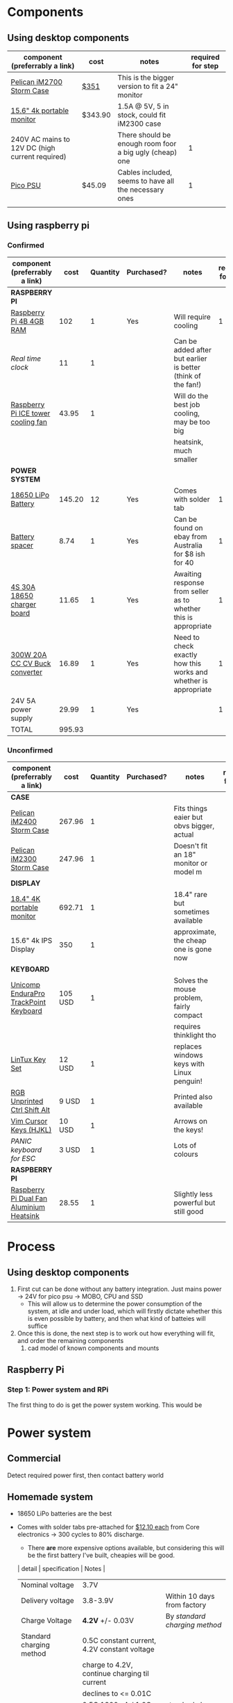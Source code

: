 * Components
** Using desktop components
| component (preferrably a link)                  | cost    | notes                                                   | required for step |
|-------------------------------------------------+---------+---------------------------------------------------------+-------------------|
| [[https://www.pelican.com/au/en/product/cases/storm/im2700][Pelican iM2700 Storm Case]]                       | [[https://www.carryitcases.com.au/buy/im2700-storm-case-no-foam-yellow/iM2700YNF?gclid=CjwKCAjwhOD0BRAQEiwAK7JHmBAJfAm4iYsokLNilrt_HI2ahD0UCP6hU3xOfJYnFTl6Ou9k-Gnu6hoCm8MQAvD_BwE][$351]]    | This is the bigger version to fit a 24" monitor         |                   |
| [[https://www.ebay.com.au/itm/Portable-Monitor-15-6-LED-Monitor-4K-Ultra-Clear-IPS-Screen-for-PC-Laptop-F3Q8/312813924658?hash=item48d529b132:m:m7P6C5lmwBw6x8l405NjrJA#shpCntId][15.6" 4k portable monitor]]                       | $343.90 | 1.5A @ 5V, 5 in stock, could fit iM2300 case            |                   |
| 240V AC mains to 12V DC (high current required) |         | There should be enough room foor a big ugly (cheap) one |                 1 |
| [[https://www.ebay.com.au/itm/Dc-Atx-Peak-Psu-12V-300W-Pico-Atx-Switch-Mining-Psu-24Pin-Mini-Itx-Dc-To-At-X7S3/283842632790?hash=item421656dc56:g:vVcAAOSwym1ej9pQ][Pico PSU]]                                        | $45.09  | Cables included, seems to have all the necessary ones   |                 1 |
|                                                 |         |                                                         |                   |

** Using raspberry pi
*** Confirmed
| component (preferrably a link)     |   cost | Quantity | Purchased? | notes                                                           | required for step |
|------------------------------------+--------+----------+------------+-----------------------------------------------------------------+-------------------|
| *RASPBERRY PI*                     |        |          |            |                                                                 |                   |
| [[https://www.scorptec.com.au/product/Motherboards/Built-In-CPU/77690-RPI4-MODBP-4GB?gclid=CjwKCAjwvtX0BRAFEiwAGWJyZMo8R9Du9rwdnGXVkAXpN-cjqDUZEQtzuYfpIP8oC8gUMnN0-zK6ohoCYvwQAvD_BwE][Raspberry Pi 4B 4GB RAM]]            |    102 |        1 | Yes        | Will require cooling                                            |                 1 |
| [[$1][Real time clock]]                    |     11 |        1 |            | Can be added after but earlier is better (think of the fan!)    |                   |
| [[https://core-electronics.com.au/ice-tower-cpu-cooling-fan-for-raspberry-pi-4.html?utm_source=google_shopping&gclid=CjwKCAjw7e_0BRB7EiwAlH-goC9XYohKKTMK8itwqYry-SqOWh4JVB-s811Kgb5XJUTbRCHXAfVABhoCLScQAvD_BwE][Raspberry Pi ICE tower cooling fan]] |  43.95 |        1 |            | Will do the best job cooling, may be too big                    |                   |
|                                    |        |          |            | heatsink, much smaller                                          |                   |
|------------------------------------+--------+----------+------------+-----------------------------------------------------------------+-------------------|
| *POWER SYSTEM*                     |        |          |            |                                                                 |                   |
| [[https://core-electronics.com.au/polymer-lithium-ion-battery-18650-cell-2600mah-solder-tab.html][18650 LiPo Battery]]                 | 145.20 |       12 | Yes        | Comes with solder tab                                           |                 1 |
| [[https://www.ebay.com.au/itm/2pcs-18650-Battery-Spacer-Holder-Shell-Bracket-DIY-Lithium-Tesla-PowerWall/302730681322?_trkparms=ispr%3D1&hash=item467c279bea:g:YqAAAOSwlSBa8Ya2&enc=AQAEAAACYIQvEcHUrT7nmUC3yY5qbPyaBN1nJEDYW8MyypsJPgXKJXIsITcN%2FKrpKO55R9QEP0ZIYG4H3ni3AnEOM6tWy38RgZsTe3aLZlf6A92r8NwlLf9rnN9V%2FCSuxmKCJvqUYuDANmiPlTImrqwsmMVi1IyomWy5RRKaiaXVj7K41Q1A%2F4kwfVMCyc7CBAjXYL3LGpfMLDdVOgBZdVHDdWUaUdnV8z8V6Vm2Bd0UlUBWSqTdY9vhtznKOmRrbxiIJqBRnNn93vJA5iXsgDn1H%2B%2F2j7R6ZPXajSptqt9RFN8y553RpWbUNn4%2BhuQ3SYFqjTe8AYw7uXOrjjYAjmDU0kp9bG%2B%2FPbtTVW3%2BkaIMymEqpe0oaTFsjCv19595WW0H%2BgpHEwGFKHyAiIOaCiqIAbfhjEZT4BcUcaLu9p2sMYgy2gtPkd83BqEY2Yv9h3XlP8BnhJUVWE5QWFO2pKYvKeIYgCc6QrQ5zkzJ3p8F19ePKJq3sbbfcfUKAnm923JUQILqBxlKuuD1IsAtlFrAeB5p3KO7yEZiu%2BZ4RY2EJy6t4rQTWsZCNlHYhrX4RTMTQU6WjNHnHFPioVPjgz8fI%2Bbt%2BIWrr%2FPfoevGY8EQVuxXr8e5YOH09wpsiB3RZpw8iXtuxPbWZAjcoDsmwctDmyXSejnKsdiGkpLsjcZrLf2GTFM1Q8RMXbzLGpjLuKuK042FyPvJEi%2BV38FRmhZrPICQZVNkdQvI2Mj3GPwbGH5rgOYM0B1nApF9lMxLlUxQKbGhGdib%2FX7HpeB7UIsQyCGMyEFQvs%2FkVkObkP04kKKmiN1Y&checksum=3027306813227f1d2fe88b504cf5be3b119cb8711ad3][Battery spacer]]                     |   8.74 |        1 | Yes        | Can be found on ebay from Australia for $8 ish for 40           |                 1 |
| [[https://www.ebay.com.au/itm/132749716399][4S 30A 18650 charger board]]         |  11.65 |        1 | Yes        | Awaiting response from seller as to whether this is appropriate |                 1 |
| [[https://www.ebay.com.au/itm/DC-300W-20A-CC-CV-Constant-Current-Adjustable-Converter-Step-Down-Voltage-Buck/283812341477?hash=item421488a6e5:g:LakAAOSwQaheafc6][300W 20A CC CV Buck converter]]      |  16.89 |        1 | Yes        | Need to check exactly how this works and whether is appropriate |                 1 |
| 24V 5A power supply                |  29.99 |        1 | Yes        |                                                                 |                 1 |
|------------------------------------+--------+----------+------------+-----------------------------------------------------------------+-------------------|
| TOTAL                              | 995.93 |          |            |                                                                 |                   |
#+TBLFM: $2=vsum(@3..@-1)


*** Unconfirmed
| component (preferrably a link)           | cost    | Quantity | Purchased? | notes                                     | required for step |
|------------------------------------------+---------+----------+------------+-------------------------------------------+-------------------|
| *CASE*                                   |         |          |            |                                           |                   |
| [[https://jpcases.com.au/pelican-storm-im2400-case/][Pelican iM2400 Storm Case]]                | 267.96  |        1 |            | Fits things eaier but obvs bigger, actual |                   |
| [[https://jpcases.com.au/pelican-im2300-storm-case/?gclid=CjwKCAjw7e_0BRB7EiwAlH-goH-QAZli6NqVk3N4drdoIaO0WhJEX4Kc8YmS5NQI8qPtxvTXhhkiyBoCpJAQAvD_BwE][Pelican iM2300 Storm Case]]                | 247.96  |        1 |            | Doesn't fit an 18" monitor or model m     |                   |
|------------------------------------------+---------+----------+------------+-------------------------------------------+-------------------|
| *DISPLAY*                                |         |          |            |                                           |                   |
| [[https://www.aliexpress.com/item/33015899173.html?spm=a2g0o.productlist.0.0.46f97d89tjN72P&algo_pvid=440f5976-7be6-4751-aeb1-1a1af58f2fa0&algo_expid=440f5976-7be6-4751-aeb1-1a1af58f2fa0-0&btsid=0ab6f8ad15885687417913148e8cff&ws_ab_test=searchweb0_0,searchweb201602_,searchweb201603_][18.4" 4K portable monitor]]                | 692.71  |        1 |            | 18.4" rare but sometimes available        |                   |
| 15.6" 4k IPS Display                     | 350     |        1 |            | approximate, the cheap one is gone now    |                   |
|------------------------------------------+---------+----------+------------+-------------------------------------------+-------------------|
| *KEYBOARD*                               |         |          |            |                                           |                   |
| [[https://www.pckeyboard.com/page/product/UB40PGA][Unicomp EnduraPro TrackPoint Keyboard]]    | 105 USD |        1 |            | Solves the mouse problem, fairly compact  |                   |
|                                          |         |          |            | requires thinklight tho                   |                   |
| [[https://www.pckeyboard.com/page/product/LinTuxSet][LinTux Key Set]]                           | 12 USD  |        1 |            | replaces windows keys with Linux penguin! |                   |
| [[https://www.pckeyboard.com/page/product/RGB][RGB Unprinted Ctrl Shift Alt]]             | 9 USD   |        1 |            | Printed also available                    |                   |
| [[https://www.pckeyboard.com/page/product/VIMK][Vim Cursor Keys (HJKL)]]                   | 10 USD  |        1 |            | Arrows on the keys!                       |                   |
| [[Panic ][PANIC keyboard for ESC]]                   | 3 USD   |        1 |            | Lots of colours                           |                   |
|------------------------------------------+---------+----------+------------+-------------------------------------------+-------------------|
| *RASPBERRY PI*                           |         |          |            |                                           |                   |
| [[https://core-electronics.com.au/dual-fan-aluminium-heatsink-case-for-raspberry-pi-4-black.html?utm_source=google_shopping&gclid=CjwKCAjw7e_0BRB7EiwAlH-goBO41qrh-LV5nwYSrAvSa8yWcuXoCERPmfQlgAjmjwz9GNyKOzRmRxoCQYgQAvD_BwE][Raspberry Pi Dual Fan Aluminium Heatsink]] | 28.55   |        1 |            | Slightly less powerful but still good     |                   |

* Process
** Using desktop components
1. First cut can be done without any battery integration. Just mains power -> 24V for pico psu -> MOBO, CPU and SSD
   - This will allow us to determine the power consumption of the system, at idle and under load, which will firstly dictate whether this is even possible by battery, and then what kind of batteies will suffice
2. Once this is done, the next step is to work out how everything will fit, and order the remaining components
   1. cad model of known components and mounts


** Raspberry Pi
*** Step 1: Power system and RPi
The first thing to do is get the power system working. This would be

* Power system
** Commercial
Detect required power first, then contact battery world

** Homemade system
- 18650 LiPo batteries are the best

- Comes with solder tabs pre-attached for [[https://core-electronics.com.au/polymer-lithium-ion-battery-18650-cell-2600mah-solder-tab.html][$12.10 each]] from Core electronics -> 300 cycles to 80% discharge.
  - There *are* more expensive options available, but considering this will be the first battery I've built, cheapies will be good.
  | detail                    | specification                                 | Notes                          |
  |---------------------------+-----------------------------------------------+--------------------------------|
  | Nominal voltage           | 3.7V                                          |                                |
  | Delivery voltage          | 3.8-3.9V                                      | Within 10 days from factory    |
  | Charge Voltage            | *4.2V* +/- 0.03V                              | By /standard charging method/  |
  | Standard charging method  | 0.5C constant current, 4.2V constant voltage  |                                |
  |                           | charge to 4.2V, continue charging til current |                                |
  |                           | declines to <= 0.01C                          |                                |
  | Charge current            | 0.5C 1300mA / 1.0C 2600mA                     | standard charge / rapid charge |
  | Standard discharge method | 0.2C constant current discharge to *3.0V*     |                                |
  | Capacity                  | 2600mAh                                       |                                |

- We must make the number of batteries in series enough that they won'd drop below the UBEC's minimum voltage (8V) and can't go above its max voltage (42V)
  - Min accetable cells: 2.7
  - Max acceptable cells: 10.0
  - For a safety barrier we should chose *no more than 9*
  - Order some spares
  - Make sure there are enough spacers

- Probably need to buy a benchtop power supply, could maybe use Abyss's one. The strength of this will affect how many cells can be used.

*** Physical size
- the 1x2 one shown above has approximate size 40 x 20 x 8mm,
- one cell 20 x 20 x 65mm.
- the full bock of cells would be 140 x 60 * 65
  - This fits well within the bounds of the case

*** Capacity
- = 21 cells
  - = 54.6Ah battery

- RPi power consumption
  - 3.4w at idle
  - 7.6w under load
  - Let's assume that average is halfway between these two: *5.5w*
	- We will designate these three values {3.4 *5.5* 7.6}w
  - At 5V power supply, that's {0.68 *1.1* 1.5}A
  - So for a 54.6Ah battery that's {80.3 *49* 36.4}h run time

*** Charging
With a number of cells in parallel, you must multiply current by the number in parallel. Suppose we have a power supply that can deliver 30V at 3.0A:
- no more than 3 in parallel to charge at < 3A
- No more than 7 in series to charge at 4.2V

Using a buck converter to convert a higher voltage to our desired voltage with a constant current limit, we should be able to charge the batteries easily. The problem would be if the Pi is simultaneously drawing load, what will happen to the batteries.
- Ideally we would draw more power from the supply to both charge the batteries and power the pi, but this might not happen. 
*** Diagram
